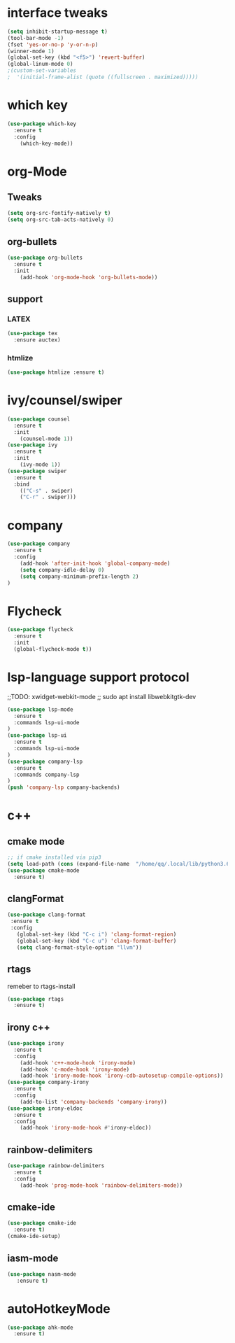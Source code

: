#+STARTUP: overview 
#+PROPERTY: header-args :comments yes :results silent

* interface tweaks
  #+BEGIN_SRC emacs-lisp
    (setq inhibit-startup-message t)
    (tool-bar-mode -1)
    (fset 'yes-or-no-p 'y-or-n-p)
    (winner-mode 1)
    (global-set-key (kbd "<f5>") 'revert-buffer)
    (global-linum-mode 0)
    ;(custom-set-variables
    ;  '(initial-frame-alist (quote ((fullscreen . maximized)))))
  #+END_SRC
* which key
  #+BEGIN_SRC emacs-lisp
    (use-package which-key
      :ensure t 
      :config
        (which-key-mode))
  #+END_SRC
* org-Mode
** Tweaks
   #+BEGIN_SRC emacs-lisp
     (setq org-src-fontify-natively t)
     (setq org-src-tab-acts-natively 0)

   #+END_SRC
** org-bullets
   #+BEGIN_SRC emacs-lisp
     (use-package org-bullets
       :ensure t
       :init
         (add-hook 'org-mode-hook 'org-bullets-mode))
   #+END_SRC
** support 
*** LATEX
   #+BEGIN_SRC emacs-lisp
    (use-package tex
      :ensure auctex)
   
   #+END_SRC
*** htmlize
    #+BEGIN_SRC emacs-lisp
     (use-package htmlize :ensure t)
    
    #+END_SRC

* ivy/counsel/swiper
  #+BEGIN_SRC emacs-lisp
    (use-package counsel
      :ensure t 
      :init
        (counsel-mode 1))
    (use-package ivy
      :ensure t 
      :init
        (ivy-mode 1))
    (use-package swiper
      :ensure t 
      :bind 
        (("C-s" . swiper)
        ("C-r" . swiper)))
  #+END_SRC

* company
  #+BEGIN_SRC emacs-lisp
    (use-package company
      :ensure t 
      :config
        (add-hook 'after-init-hook 'global-company-mode)     
        (setq company-idle-delay 0)
        (setq company-minimum-prefix-length 2)
    )
  #+END_SRC
* Flycheck
  #+BEGIN_SRC emacs-lisp
    (use-package flycheck
      :ensure t
      :init
      (global-flycheck-mode t))
  #+END_SRC

* lsp-language support protocol
  ;;TODO: xwidget-webkit-mode
  ;; sudo apt install  libwebkitgtk-dev
  #+BEGIN_SRC emacs-lisp
    (use-package lsp-mode
      :ensure t 
      :commands lsp-ui-mode
    )
    (use-package lsp-ui
      :ensure t 
      :commands lsp-ui-mode
    )
    (use-package company-lsp
      :ensure t 
      :commands company-lsp
    )
    (push 'company-lsp company-backends)

  #+END_SRC

* c++ 
** cmake mode 
   #+BEGIN_SRC emacs-lisp
    ;; if cmake installed via pip3
    (setq load-path (cons (expand-file-name  "/home/qq/.local/lib/python3.6/site-packages/cmake/data/share/cmake-3.13/editors/emacs/cmake-mode") load-path))
    (use-package cmake-mode
      :ensure t)
  #+END_SRC
** clangFormat
  #+Begin_SRC emacs-lisp
    (use-package clang-format
     :ensure t
     :config
       (global-set-key (kbd "C-c i") 'clang-format-region)
       (global-set-key (kbd "C-c u") 'clang-format-buffer)
       (setq clang-format-style-option "llvm"))
  #+END_SRC
** rtags
remeber to rtags-install
 #+BEGIN_SRC emacs-lisp
   (use-package rtags
     :ensure t)
 #+END_SRC
** irony c++
 #+BEGIN_SRC emacs-lisp
   (use-package irony
     :ensure t 
     :config
       (add-hook 'c++-mode-hook 'irony-mode)
       (add-hook 'c-mode-hook 'irony-mode)
       (add-hook 'irony-mode-hook 'irony-cdb-autosetup-compile-options))
   (use-package company-irony
     :ensure t
     :config 
       (add-to-list 'company-backends 'company-irony))      
   (use-package irony-eldoc
     :ensure t
     :config
       (add-hook 'irony-mode-hook #'irony-eldoc))
  #+END_SRC
** rainbow-delimiters
 #+BEGIN_SRC emacs-lisp
   (use-package rainbow-delimiters
     :ensure t
     :config
       (add-hook 'prog-mode-hook 'rainbow-delimiters-mode))
 #+END_SRC
** cmake-ide 
 #+BEGIN_SRC emacs-lisp
   (use-package cmake-ide
     :ensure t)
   (cmake-ide-setup)
 #+END_SRC
** iasm-mode
   #+BEGIN_SRC emacs-lisp
     (use-package nasm-mode
        :ensure t)

   #+END_SRC
* autoHotkeyMode
  #+BEGIN_SRC emacs-lisp
   (use-package ahk-mode
     :ensure t)

  #+END_SRC
